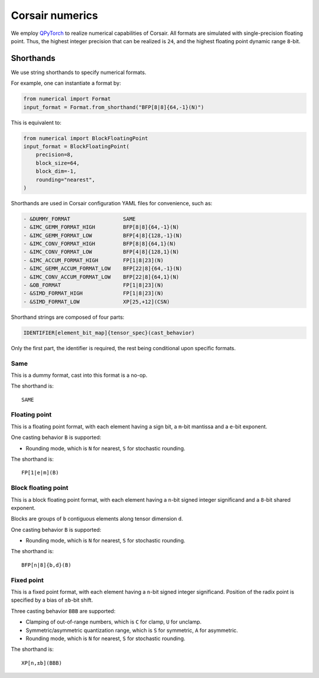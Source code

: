 Corsair numerics
================

We employ `QPyTorch`_ to realize numerical capabilities of Corsair.
All formats are simulated with single-precision floating point.  
Thus, the highest integer precision that can be realized is ``24``, and the highest floating point dynamic range ``8``-bit.  

.. _QPyTorch: https://github.com/Tiiiger/QPyTorch

Shorthands
----------

We use string shorthands to specify numerical formats. 

For example, one can instantiate a format by:

.. code-block:: python

    from numerical import Format
    input_format = Format.from_shorthand("BFP[8|8]{64,-1}(N)")

This is equivalent to:

.. code-block:: python

    from numerical import BlockFloatingPoint
    input_format = BlockFloatingPoint(
        precision=8,
        block_size=64,
        block_dim=-1,
        rounding="nearest",
    )

Shorthands are used in Corsair configuration YAML files for convenience, such as:

.. code-block:: yaml

    - &DUMMY_FORMAT                 SAME
    - &IMC_GEMM_FORMAT_HIGH         BFP[8|8]{64,-1}(N)
    - &IMC_GEMM_FORMAT_LOW          BFP[4|8]{128,-1}(N)
    - &IMC_CONV_FORMAT_HIGH         BFP[8|8]{64,1}(N)
    - &IMC_CONV_FORMAT_LOW          BFP[4|8]{128,1}(N)
    - &IMC_ACCUM_FORMAT_HIGH        FP[1|8|23](N)
    - &IMC_GEMM_ACCUM_FORMAT_LOW    BFP[22|8]{64,-1}(N)
    - &IMC_CONV_ACCUM_FORMAT_LOW    BFP[22|8]{64,1}(N)
    - &OB_FORMAT                    FP[1|8|23](N)
    - &SIMD_FORMAT_HIGH             FP[1|8|23](N)
    - &SIMD_FORMAT_LOW              XP[25,+12](CSN)

Shorthand strings are composed of four parts:

.. code-block:: 

    IDENTIFIER[element_bit_map]{tensor_spec}(cast_behavior)

Only the first part, the identifier is required, the rest being conditional upon specific formats.  

Same
~~~~

This is a dummy format, cast into this format is a no-op.  

The shorthand is::

    SAME

Floating point
~~~~~~~~~~~~~~

This is a floating point format, with each element having a sign bit, a ``m``-bit mantissa and a ``e``-bit exponent.  

One casting behavior ``B`` is supported: 

* Rounding mode, which is ``N`` for nearest, ``S`` for stochastic rounding.  

The shorthand is::

    FP[1|e|m](B)

Block floating point
~~~~~~~~~~~~~~~~~~~~

This is a block floating point format, with each element having a ``n``-bit signed integer significand and a ``8``-bit shared exponent.  

Blocks are groups of ``b`` contiguous elements along tensor dimension ``d``.

One casting behavior ``B`` is supported: 

* Rounding mode, which is ``N`` for nearest, ``S`` for stochastic rounding.  

The shorthand is::

    BFP[n|8]{b,d}(B)

Fixed point
~~~~~~~~~~~

This is a fixed point format, with each element having a ``n``-bit signed integer significand. 
Position of the radix point is specified by a bias of ``±b``-bit shift.

Three casting behavior ``BBB`` are supported: 

* Clamping of out-of-range numbers, which is ``C`` for clamp, ``U`` for unclamp.
* Symmetric/asymmetric quantization range, which is ``S`` for symmetric, ``A`` for asymmetric.
* Rounding mode, which is ``N`` for nearest, ``S`` for stochastic rounding.  

The shorthand is::

    XP[n,±b](BBB)
